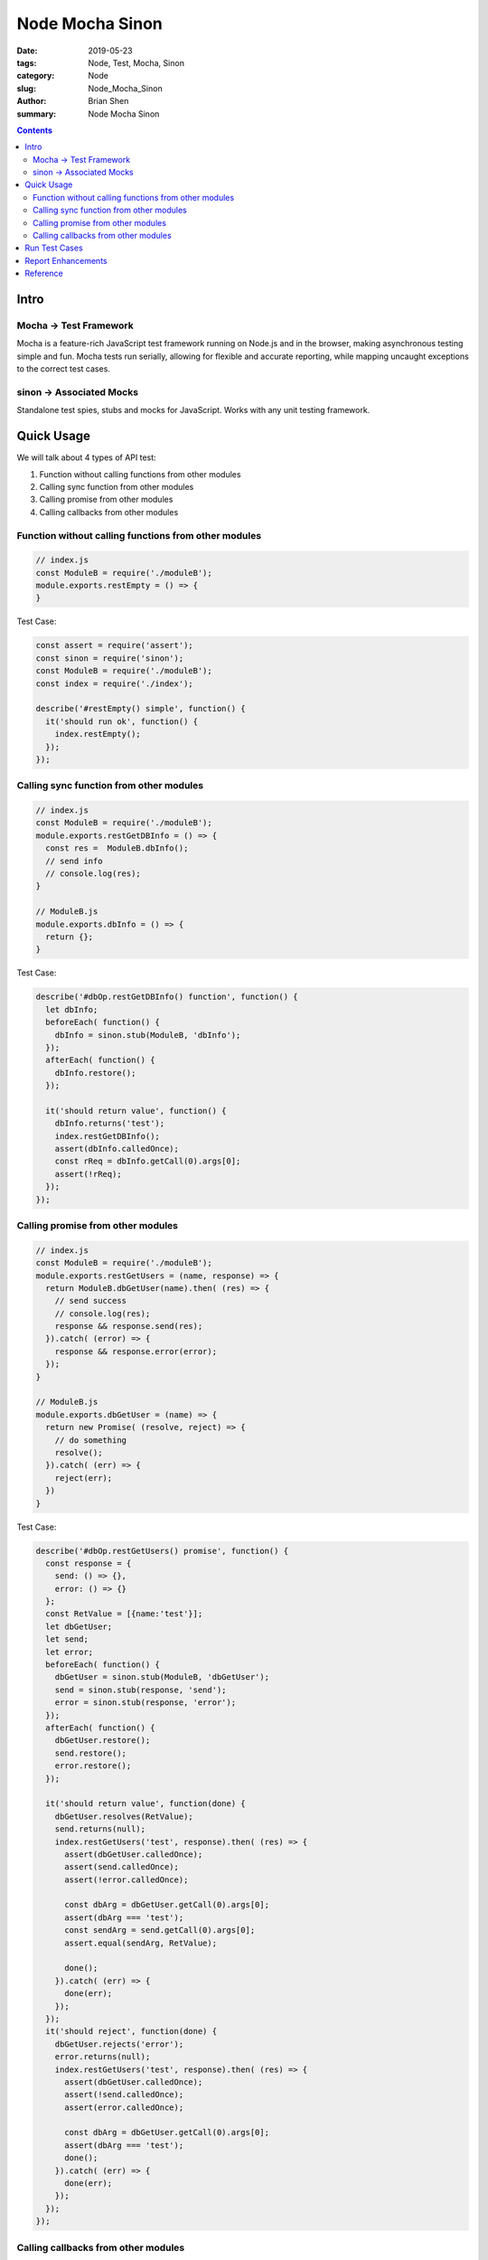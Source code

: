 Node Mocha Sinon
###################


:date: 2019-05-23
:tags: Node, Test, Mocha, Sinon
:category: Node
:slug: Node_Mocha_Sinon
:author: Brian Shen
:summary: Node Mocha Sinon

.. contents::

.. _Node_Mocha_Sinon:

Intro
^^^^^^

Mocha -> Test Framework 
*************************

Mocha is a feature-rich JavaScript test framework running on Node.js and in the browser, making asynchronous testing simple and fun. Mocha tests run serially, allowing for flexible and accurate reporting, while mapping uncaught exceptions to the correct test cases.

sinon -> Associated Mocks 
**************************

Standalone test spies, stubs and mocks for JavaScript. 
Works with any unit testing framework.

Quick Usage
^^^^^^^^^^^^

We will talk about 4 types of API test:

1. Function without calling functions from other modules
2. Calling sync function from other modules 
3. Calling promise from other modules
4. Calling callbacks from other modules 


Function without calling functions from other modules
*********************************************************

.. code-block:: javascript 

  // index.js 
  const ModuleB = require('./moduleB');
  module.exports.restEmpty = () => {
  }


Test Case: 

.. code-block:: javascript 

  const assert = require('assert');
  const sinon = require('sinon');
  const ModuleB = require('./moduleB');
  const index = require('./index');
  
  describe('#restEmpty() simple', function() {
    it('should run ok', function() {
      index.restEmpty();
    });
  });

Calling sync function from other modules 
******************************************

.. code-block:: javascript 

  // index.js 
  const ModuleB = require('./moduleB');
  module.exports.restGetDBInfo = () => {
    const res =  ModuleB.dbInfo();
    // send info
    // console.log(res);
  }
  
  // ModuleB.js 
  module.exports.dbInfo = () => {
    return {};
  }

Test Case:

.. code-block:: javascript 

  describe('#dbOp.restGetDBInfo() function', function() {
    let dbInfo;
    beforeEach( function() {
      dbInfo = sinon.stub(ModuleB, 'dbInfo');
    });
    afterEach( function() {
      dbInfo.restore();
    });

    it('should return value', function() {
      dbInfo.returns('test');
      index.restGetDBInfo();
      assert(dbInfo.calledOnce);
      const rReq = dbInfo.getCall(0).args[0];
      assert(!rReq);
    });
  });

Calling promise from other modules
************************************

.. code-block:: javascript 

  // index.js 
  const ModuleB = require('./moduleB');
  module.exports.restGetUsers = (name, response) => {
    return ModuleB.dbGetUser(name).then( (res) => {
      // send success
      // console.log(res);
      response && response.send(res);
    }).catch( (error) => {
      response && response.error(error);
    });
  }

  // ModuleB.js 
  module.exports.dbGetUser = (name) => {
    return new Promise( (resolve, reject) => {
      // do something
      resolve();
    }).catch( (err) => {
      reject(err);
    })
  }

Test Case: 

.. code-block:: javascript 

  describe('#dbOp.restGetUsers() promise', function() {
    const response = {
      send: () => {},
      error: () => {}
    };
    const RetValue = [{name:'test'}];
    let dbGetUser;
    let send;
    let error;
    beforeEach( function() {
      dbGetUser = sinon.stub(ModuleB, 'dbGetUser');
      send = sinon.stub(response, 'send');
      error = sinon.stub(response, 'error');
    });
    afterEach( function() {
      dbGetUser.restore();
      send.restore();
      error.restore();
    });

    it('should return value', function(done) {
      dbGetUser.resolves(RetValue);
      send.returns(null);
      index.restGetUsers('test', response).then( (res) => {
        assert(dbGetUser.calledOnce);
        assert(send.calledOnce);
        assert(!error.calledOnce);

        const dbArg = dbGetUser.getCall(0).args[0];
        assert(dbArg === 'test');
        const sendArg = send.getCall(0).args[0];
        assert.equal(sendArg, RetValue);
        
        done();
      }).catch( (err) => {
        done(err);
      });
    });
    it('should reject', function(done) {
      dbGetUser.rejects('error');
      error.returns(null);
      index.restGetUsers('test', response).then( (res) => {
        assert(dbGetUser.calledOnce);
        assert(!send.calledOnce);
        assert(error.calledOnce);
        
        const dbArg = dbGetUser.getCall(0).args[0];
        assert(dbArg === 'test');
        done();
      }).catch( (err) => {
        done(err);
      });
    });
  });

Calling callbacks from other modules 
*************************************

.. code-block:: javascript 

  // index.js
  const ModuleB = require('./moduleB');
  module.exports.restGetUsersCB = (name, response) => {
    return ModuleB.dbGetUserCB(name, (err, res) => {
      // send success
      // console.log(res);
      if(err) {
        response && response.error(err);
      } else {
        response && response.send(res);
      }
    });
  }

  // moduleB.js
  module.exports.dbGetUserCB = (name, cb) => {
    // do something
    cb({});
  }

Test Case:

.. code-block:: javascript 

  describe('#dbOp.restGetUsersCB() callback', function() {
    const response = {
      send: () => {},
      error: () => {}
    };
    const RetValue = [{name:'test'}];
    let dbGetUserCB;
    let send;
    let error;
    beforeEach( function() {
      dbGetUserCB = sinon.stub(ModuleB, 'dbGetUserCB');
      send = sinon.stub(response, 'send');
      error = sinon.stub(response, 'error');
    });
    afterEach( function() {
      dbGetUserCB.restore();
      send.restore();
      error.restore();
    });

    it('should call error', function() {
      dbGetUserCB.callsArgWith(1, 'error', null);
      error.returns(null);
      index.restGetUsersCB('test', response);
      assert(dbGetUserCB.calledOnce);
      assert(error.calledOnce);
      assert(!send.called);

      const dbArg = dbGetUserCB.getCall(0).args[0];
      assert(dbArg === 'test');
      const errorArg = error.getCall(0).args[0];
      assert(errorArg === 'error');

    });
    it('should call send', function() {
      dbGetUserCB.callsArgWith(1, null, 'test');
      send.returns(null);
      index.restGetUsersCB('test', response);
      assert(dbGetUserCB.calledOnce);
      assert(!error.calledOnce);
      assert(send.called);

      const dbArg = dbGetUserCB.getCall(0).args[0];
      assert(dbArg === 'test');
      const sendArg = send.getCall(0).args[0];
      assert(sendArg === 'test');

    });

  });

Run Test Cases
^^^^^^^^^^^^^^^

.. code-block:: bash

  mocha test_moduleB.js 

    index
      #restEmpty() simple
        ✓ should run ok
      #dbOp.restGetDBInfo() function
        ✓ should return value
      #dbOp.restGetUsers() promise
        ✓ should return value
        ✓ should reject
      #dbOp.restGetUsersCB() callback
        ✓ should call error
        ✓ should call send

    6 passing (30ms)


Report Enhancements
^^^^^^^^^^^^^^^^^^^^^

Typically, Mocha only support one kind of report which can be conjuncted with :code:`console.log` . To generate better reports, a better report extension should be added.

We use :code:`mochawesome` , a Gorgeous HTML/CSS Reporter for Mocha.js.

Quite simple usage:

:code:`mocha testfile.js --reporter mochawesome` .

Reference 
^^^^^^^^^^

- https://mochajs.org/
- https://sinonjs.org/
- https://github.com/adamgruber/mochawesome